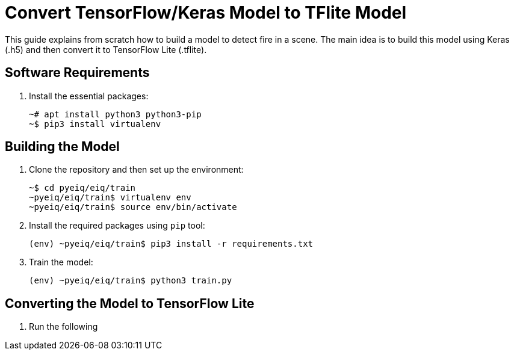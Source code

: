 = Convert TensorFlow/Keras Model to TFlite Model

This guide explains from scratch how to build a model to detect fire in a scene.
The main idea is to build this model using Keras (.h5) and then convert it to
TensorFlow Lite (.tflite).

== Software Requirements

. Install the essential packages:
+
[source,console]
----
~# apt install python3 python3-pip
~$ pip3 install virtualenv
----

== Building the Model

. Clone the repository and then set up the environment:
+
[source,console]
----
~$ cd pyeiq/eiq/train
~pyeiq/eiq/train$ virtualenv env
~pyeiq/eiq/train$ source env/bin/activate
----
+
. Install the required packages using `pip` tool:
+
[source,console]
----
(env) ~pyeiq/eiq/train$ pip3 install -r requirements.txt
----
+
. Train the model:
+
[source,console]
----
(env) ~pyeiq/eiq/train$ python3 train.py
----

== Converting the Model to TensorFlow Lite

. Run the following
